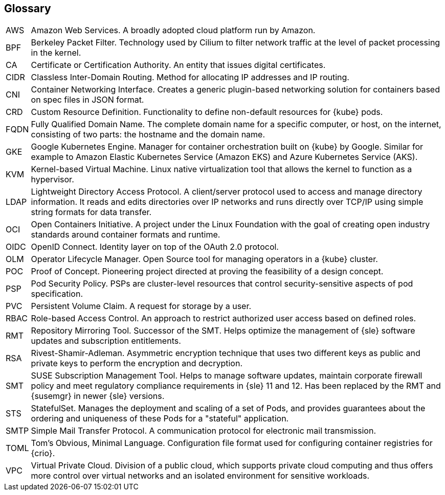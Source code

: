 == Glossary

[horizontal]
AWS::
  Amazon Web Services. A broadly adopted cloud platform run by Amazon.
BPF::
  Berkeley Packet Filter. Technology used by Cilium to filter network traffic at the level of packet processing in the kernel.
CA::
  Certificate or Certification Authority. An entity that issues digital certificates.
CIDR::
  Classless Inter-Domain Routing. Method for allocating IP addresses and IP routing.
CNI::
  Container Networking Interface. Creates a generic plugin-based networking solution for containers based on spec files in JSON format.
CRD::
  Custom Resource Definition. Functionality to define non-default resources for {kube} pods.
FQDN::
  Fully Qualified Domain Name. The complete domain name for a specific computer, or host, on the internet, consisting of two parts: the hostname and the domain name.
GKE::
  Google Kubernetes Engine. Manager for container orchestration built on {kube} by Google. Similar for example to Amazon Elastic Kubernetes Service (Amazon EKS) and Azure Kubernetes Service (AKS).
KVM::
  Kernel-based Virtual Machine. Linux native virtualization tool that allows the kernel to function as a hypervisor.
LDAP::
  Lightweight Directory Access Protocol. A client/server protocol used to access and manage directory information. It reads and edits directories over IP networks and runs directly over TCP/IP using simple string formats for data transfer.
OCI::
  Open Containers Initiative. A project under the Linux Foundation with the goal of creating open industry standards around container formats and runtime.
OIDC::
  OpenID Connect. Identity layer on top of the OAuth 2.0 protocol.
OLM::
  Operator Lifecycle Manager. Open Source tool for managing operators in a {kube} cluster.
POC::
  Proof of Concept. Pioneering project directed at proving the feasibility of a design concept.
PSP::
  Pod Security Policy. PSPs are cluster-level resources that control security-sensitive aspects of pod specification.
PVC::
  Persistent Volume Claim. A request for storage by a user.
RBAC::
  Role-based Access Control. An approach to restrict authorized user access based on defined roles.
RMT::
  Repository Mirroring Tool. Successor of the SMT. Helps optimize the management of {sle} software updates and subscription entitlements.
RSA::
  Rivest-Shamir-Adleman. Asymmetric encryption technique that uses two different keys as public and private keys to perform the encryption and decryption.
SMT::
  SUSE Subscription Management Tool. Helps to manage software updates, maintain corporate firewall policy and meet regulatory compliance requirements in {sle} 11 and 12. Has been replaced by the RMT and {susemgr} in newer {sle} versions.
STS::
  StatefulSet. Manages the deployment and scaling of a set of Pods, and provides guarantees about the ordering and uniqueness of these Pods for a "stateful" application.
SMTP::
  Simple Mail Transfer Protocol. A communication protocol for electronic mail transmission.
TOML::
   Tom's Obvious, Minimal Language. Configuration file format used for configuring container registries for {crio}.
VPC::
  Virtual Private Cloud. Division of a public cloud, which supports private cloud computing and thus offers more control over virtual networks and an isolated environment for sensitive workloads.

// Define these
